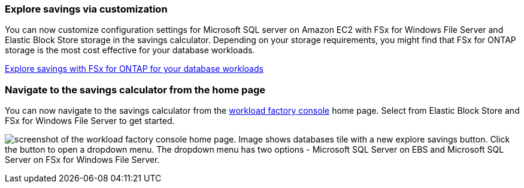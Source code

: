 === Explore savings via customization
You can now customize configuration settings for Microsoft SQL server on Amazon EC2 with FSx for Windows File Server and Elastic Block Store storage in the savings calculator. Depending on your storage requirements, you might find that FSx for ONTAP storage is the most cost effective for your database workloads.

link:https://docs.netapp.com/us-en/workload-databases/explore-savings.html[Explore savings with FSx for ONTAP for your database workloads^]

=== Navigate to the savings calculator from the home page
You can now navigate to the savings calculator from the link:https://console.workloads.netapp.com[workload factory console^] home page. Select from Elastic Block Store and FSx for Windows File Server to get started. 

image:screenshot-explore-savings-home-small.png[screenshot of the workload factory console home page. Image shows databases tile with a new explore savings button. Click the button to open a dropdown menu. The dropdown menu has two options - Microsoft SQL Server on EBS and Microsoft SQL Server on FSx for Windows File Server.]
